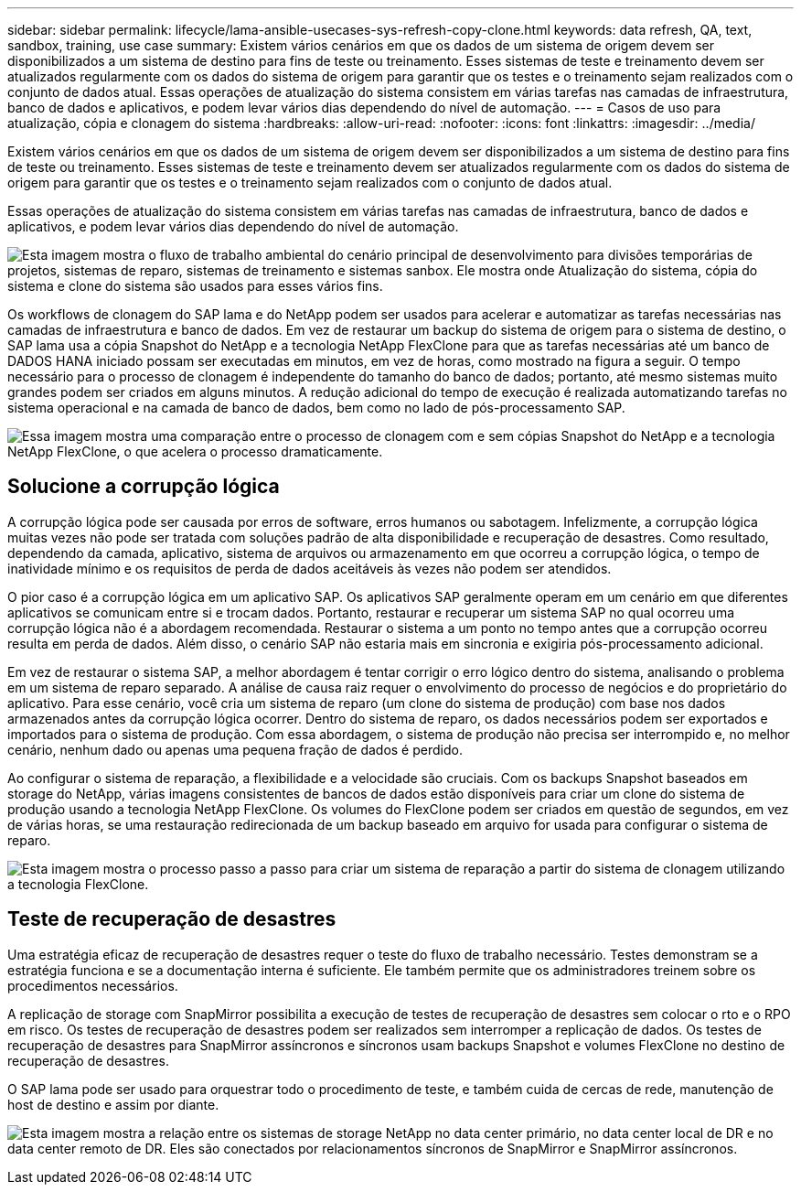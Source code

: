 ---
sidebar: sidebar 
permalink: lifecycle/lama-ansible-usecases-sys-refresh-copy-clone.html 
keywords: data refresh, QA, text, sandbox, training, use case 
summary: Existem vários cenários em que os dados de um sistema de origem devem ser disponibilizados a um sistema de destino para fins de teste ou treinamento. Esses sistemas de teste e treinamento devem ser atualizados regularmente com os dados do sistema de origem para garantir que os testes e o treinamento sejam realizados com o conjunto de dados atual. Essas operações de atualização do sistema consistem em várias tarefas nas camadas de infraestrutura, banco de dados e aplicativos, e podem levar vários dias dependendo do nível de automação. 
---
= Casos de uso para atualização, cópia e clonagem do sistema
:hardbreaks:
:allow-uri-read: 
:nofooter: 
:icons: font
:linkattrs: 
:imagesdir: ../media/


[role="lead"]
Existem vários cenários em que os dados de um sistema de origem devem ser disponibilizados a um sistema de destino para fins de teste ou treinamento. Esses sistemas de teste e treinamento devem ser atualizados regularmente com os dados do sistema de origem para garantir que os testes e o treinamento sejam realizados com o conjunto de dados atual.

Essas operações de atualização do sistema consistem em várias tarefas nas camadas de infraestrutura, banco de dados e aplicativos, e podem levar vários dias dependendo do nível de automação.

image:lama-ansible-image2.png["Esta imagem mostra o fluxo de trabalho ambiental do cenário principal de desenvolvimento para divisões temporárias de projetos, sistemas de reparo, sistemas de treinamento e sistemas sanbox. Ele mostra onde Atualização do sistema, cópia do sistema e clone do sistema são usados para esses vários fins."]

Os workflows de clonagem do SAP lama e do NetApp podem ser usados para acelerar e automatizar as tarefas necessárias nas camadas de infraestrutura e banco de dados. Em vez de restaurar um backup do sistema de origem para o sistema de destino, o SAP lama usa a cópia Snapshot do NetApp e a tecnologia NetApp FlexClone para que as tarefas necessárias até um banco de DADOS HANA iniciado possam ser executadas em minutos, em vez de horas, como mostrado na figura a seguir. O tempo necessário para o processo de clonagem é independente do tamanho do banco de dados; portanto, até mesmo sistemas muito grandes podem ser criados em alguns minutos. A redução adicional do tempo de execução é realizada automatizando tarefas no sistema operacional e na camada de banco de dados, bem como no lado de pós-processamento SAP.

image:lama-ansible-image3.png["Essa imagem mostra uma comparação entre o processo de clonagem com e sem cópias Snapshot do NetApp e a tecnologia NetApp FlexClone, o que acelera o processo dramaticamente."]



== Solucione a corrupção lógica

A corrupção lógica pode ser causada por erros de software, erros humanos ou sabotagem. Infelizmente, a corrupção lógica muitas vezes não pode ser tratada com soluções padrão de alta disponibilidade e recuperação de desastres. Como resultado, dependendo da camada, aplicativo, sistema de arquivos ou armazenamento em que ocorreu a corrupção lógica, o tempo de inatividade mínimo e os requisitos de perda de dados aceitáveis às vezes não podem ser atendidos.

O pior caso é a corrupção lógica em um aplicativo SAP. Os aplicativos SAP geralmente operam em um cenário em que diferentes aplicativos se comunicam entre si e trocam dados. Portanto, restaurar e recuperar um sistema SAP no qual ocorreu uma corrupção lógica não é a abordagem recomendada. Restaurar o sistema a um ponto no tempo antes que a corrupção ocorreu resulta em perda de dados. Além disso, o cenário SAP não estaria mais em sincronia e exigiria pós-processamento adicional.

Em vez de restaurar o sistema SAP, a melhor abordagem é tentar corrigir o erro lógico dentro do sistema, analisando o problema em um sistema de reparo separado. A análise de causa raiz requer o envolvimento do processo de negócios e do proprietário do aplicativo. Para esse cenário, você cria um sistema de reparo (um clone do sistema de produção) com base nos dados armazenados antes da corrupção lógica ocorrer. Dentro do sistema de reparo, os dados necessários podem ser exportados e importados para o sistema de produção. Com essa abordagem, o sistema de produção não precisa ser interrompido e, no melhor cenário, nenhum dado ou apenas uma pequena fração de dados é perdido.

Ao configurar o sistema de reparação, a flexibilidade e a velocidade são cruciais. Com os backups Snapshot baseados em storage do NetApp, várias imagens consistentes de bancos de dados estão disponíveis para criar um clone do sistema de produção usando a tecnologia NetApp FlexClone. Os volumes do FlexClone podem ser criados em questão de segundos, em vez de várias horas, se uma restauração redirecionada de um backup baseado em arquivo for usada para configurar o sistema de reparo.

image:lama-ansible-image4.png["Esta imagem mostra o processo passo a passo para criar um sistema de reparação a partir do sistema de clonagem utilizando a tecnologia FlexClone."]



== Teste de recuperação de desastres

Uma estratégia eficaz de recuperação de desastres requer o teste do fluxo de trabalho necessário. Testes demonstram se a estratégia funciona e se a documentação interna é suficiente. Ele também permite que os administradores treinem sobre os procedimentos necessários.

A replicação de storage com SnapMirror possibilita a execução de testes de recuperação de desastres sem colocar o rto e o RPO em risco. Os testes de recuperação de desastres podem ser realizados sem interromper a replicação de dados. Os testes de recuperação de desastres para SnapMirror assíncronos e síncronos usam backups Snapshot e volumes FlexClone no destino de recuperação de desastres.

O SAP lama pode ser usado para orquestrar todo o procedimento de teste, e também cuida de cercas de rede, manutenção de host de destino e assim por diante.

image:lama-ansible-image5.png["Esta imagem mostra a relação entre os sistemas de storage NetApp no data center primário, no data center local de DR e no data center remoto de DR. Eles são conectados por relacionamentos síncronos de SnapMirror e SnapMirror assíncronos."]
